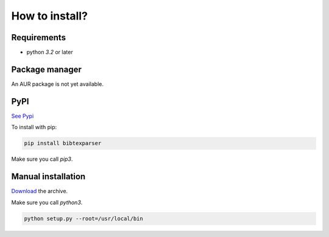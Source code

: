 How to install?
===============

Requirements
------------

* python *3.2* or later

Package manager
---------------

An AUR package is not yet available.

PyPI
----

`See Pypi <http://pypi.python.org/pypi/bibtexparser/>`_

To install with pip:

.. code-block:: sh

    pip install bibtexparser

Make sure you call *pip3*.

Manual installation
-------------------

`Download <http://source.sciunto.org/bibtexparser/>`_ the archive.

Make sure you call *python3*.

.. code-block:: sh

    python setup.py --root=/usr/local/bin


